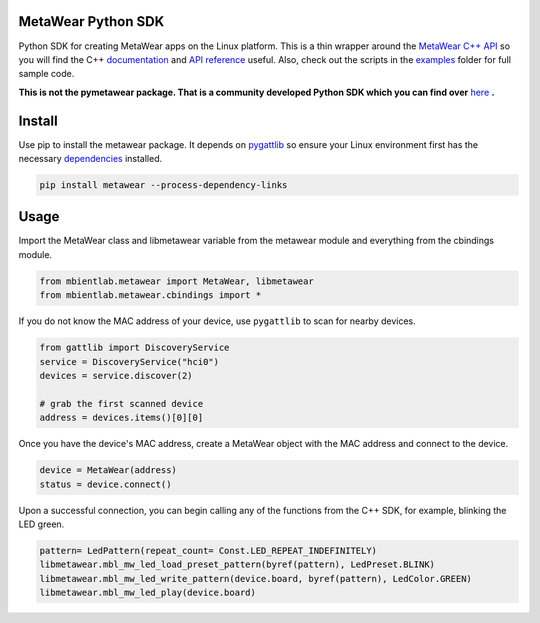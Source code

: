 MetaWear Python SDK
###################
Python SDK for creating MetaWear apps on the Linux platform.  This is a thin wrapper around the `MetaWear C++ API <https://github.com/mbientlab/MetaWear-SDK-Cpp>`_ so you will find the C++ 
`documentation <https://mbientlab.com/cppdocs/latest/>`_ and `API reference <https://mbientlab.com/docs/metawear/cpp/latest/globals.html>`_ useful.  Also, check out the scripts in the 
`examples <https://github.com/mbientlab/MetaWear-SDK-Python/tree/master/examples>`_ folder for full sample code.

**This is not the pymetawear package.  That is a community developed Python SDK which you can find over** 
`here <https://github.com/mbientlab-projects/pymetawear>`_ **.**

Install
#######
Use pip to install the metawear package.  It depends on `pygattlib <https://bitbucket.org/OscarAcena/pygattlib>`_ so ensure your Linux environment first has the necessary 
`dependencies <https://bitbucket.org/OscarAcena/pygattlib/src/a858e8626a93cb9b4ad56f3fb980a6517a0702c6/DEPENDS?at=default&fileviewer=file-view-default>`_ installed.  

.. code-block:: bash

    pip install metawear --process-dependency-links

Usage
#####
Import the MetaWear class and libmetawear variable from the metawear module and everything from the cbindings module.  

.. code-block:: python

    from mbientlab.metawear import MetaWear, libmetawear
    from mbientlab.metawear.cbindings import *

If you do not know the MAC address of your device, use ``pygattlib`` to scan for nearby devices.  

.. code-block:: python

    from gattlib import DiscoveryService
    service = DiscoveryService("hci0")
    devices = service.discover(2)

    # grab the first scanned device
    address = devices.items()[0][0]

Once you have the device's MAC address, create a MetaWear object with the MAC address and connect to the device.

.. code-block:: python

    device = MetaWear(address)
    status = device.connect()

Upon a successful connection, you can begin calling any of the functions from the C++ SDK, for example, blinking the LED green.

.. code-block:: python

    pattern= LedPattern(repeat_count= Const.LED_REPEAT_INDEFINITELY)
    libmetawear.mbl_mw_led_load_preset_pattern(byref(pattern), LedPreset.BLINK)
    libmetawear.mbl_mw_led_write_pattern(device.board, byref(pattern), LedColor.GREEN)
    libmetawear.mbl_mw_led_play(device.board)
